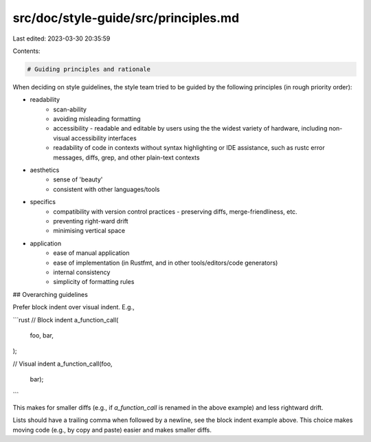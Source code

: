 src/doc/style-guide/src/principles.md
=====================================

Last edited: 2023-03-30 20:35:59

Contents:

.. code-block:: md

    # Guiding principles and rationale

When deciding on style guidelines, the style team tried to be guided by the
following principles (in rough priority order):

* readability
    - scan-ability
    - avoiding misleading formatting
    - accessibility - readable and editable by users using the the widest
      variety of hardware, including non-visual accessibility interfaces
    - readability of code in contexts without syntax highlighting or IDE
      assistance, such as rustc error messages, diffs, grep, and other
      plain-text contexts

* aesthetics
    - sense of 'beauty'
    - consistent with other languages/tools

* specifics
    - compatibility with version control practices - preserving diffs,
      merge-friendliness, etc.
    - preventing right-ward drift
    - minimising vertical space

* application
    - ease of manual application
    - ease of implementation (in Rustfmt, and in other tools/editors/code generators)
    - internal consistency
    - simplicity of formatting rules


## Overarching guidelines

Prefer block indent over visual indent. E.g.,

```rust
// Block indent
a_function_call(
    foo,
    bar,
);

// Visual indent
a_function_call(foo,
                bar);
```

This makes for smaller diffs (e.g., if `a_function_call` is renamed in the above
example) and less rightward drift.

Lists should have a trailing comma when followed by a newline, see the block
indent example above. This choice makes moving code (e.g., by copy and paste)
easier and makes smaller diffs.


